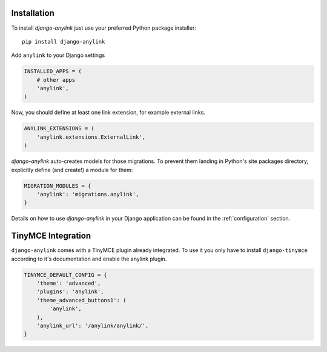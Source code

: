 .. _installation:

Installation
============

To install `django-anylink` just use your preferred Python package installer::

    pip install django-anylink

Add ``anylink`` to your Django settings

.. code-block:: python

    INSTALLED_APPS = (
        # other apps
        'anylink',
    )

Now, you should define at least one link extension, for example external links.

.. code-block:: python


    ANYLINK_EXTENSIONS = (
        'anylink.extensions.ExternalLink',
    )

`django-anylink` auto-creates models for those migrations. To prevent them landing in
Python's site packages directory, explicitly define (and create!) a module for them:

.. code-block:: python

    MIGRATION_MODULES = {
        'anylink': 'migrations.anylink',
    }

Details on how to use `django-anylink` in your Django application can be found
in the :ref:`configuration` section.


TinyMCE Integration
===================

``django-anylink`` comes with a TinyMCE plugin already integrated. To use it
you only have to install ``django-tinymce`` according to it's documentation
and enable the anylink plugin.

.. code-block:: python

    TINYMCE_DEFAULT_CONFIG = {
        'theme': 'advanced',
        'plugins': 'anylink',
        'theme_advanced_buttons1': (
            'anylink',
        ),
        'anylink_url': '/anylink/anylink/',
    }
